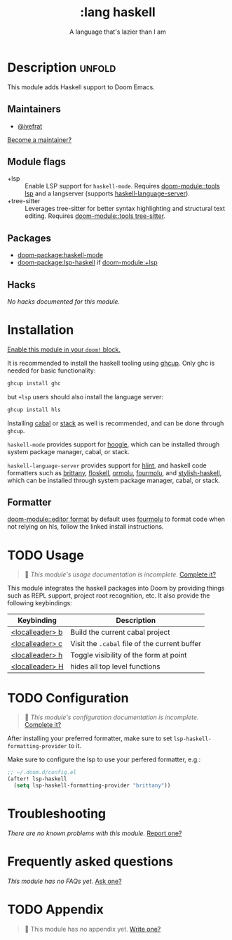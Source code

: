 #+title:    :lang haskell
#+subtitle: A language that's lazier than I am
#+created:  March 29, 2016
#+since:    0.9

* Description :unfold:
This module adds Haskell support to Doom Emacs.

** Maintainers
- [[doom-user:][@iyefrat]]

[[doom-contrib-maintainer:][Become a maintainer?]]

** Module flags
- +lsp ::
  Enable LSP support for ~haskell-mode~. Requires [[doom-module::tools lsp]] and a langserver
  (supports [[https://github.com/haskell/haskell-language-server][haskell-language-server]]).
- +tree-sitter ::
  Leverages tree-sitter for better syntax highlighting and structural text
  editing. Requires [[doom-module::tools tree-sitter]].
  
** Packages
- [[doom-package:haskell-mode]]
- [[doom-package:lsp-haskell]] if [[doom-module:+lsp]]

** Hacks
/No hacks documented for this module./

* Installation
[[id:01cffea4-3329-45e2-a892-95a384ab2338][Enable this module in your ~doom!~ block.]]

It is recommended to install the haskell tooling using [[https://www.haskell.org/ghcup/][ghcup]]. Only ghc is needed
for basic functionality:

#+begin_src sh
ghcup install ghc
#+end_src

but =+lsp= users should also install the language server:

#+begin_src sh
ghcup install hls
#+end_src

Installing [[https://www.haskell.org/cabal/][cabal]] or [[https://docs.haskellstack.org/en/stable/README/][stack]] as well is recommended, and can be done through
=ghcup=.

=haskell-mode= provides support for [[https://github.com/ndmitchell/hoogle][hoogle]], which can be installed through
system package manager, cabal, or stack.

=haskell-language-server= provides support for [[https://github.com/ndmitchell/hlint/][hlint]], and haskell code
formatters such as [[https://github.com/lspitzner/brittany][brittany]], [[https://github.com/ennocramer/floskell][floskell]], [[https://github.com/tweag/ormolu][ormolu]], [[https://github.com/fourmolu/fourmolu][fourmolu]], and [[https://github.com/haskell/stylish-haskell][stylish-haskell]],
which can be installed through system package manager, cabal, or stack.

** Formatter

[[doom-module::editor format]] by default uses [[https://github.com/fourmolu/fourmolu#installation][fourmolu]] to format code when not
relying on hls, follow the linked install instructions.

* TODO Usage
#+begin_quote
 🔨 /This module's usage documentation is incomplete./ [[doom-contrib-module:][Complete it?]]
#+end_quote

This module integrates the haskell packages into Doom by providing things such
as REPL support, project root recognition, etc. It also provide the following
keybindings:

| Keybinding      | Description                                 |
|-----------------+---------------------------------------------|
| [[kbd:][<localleader> b]] | Build the current cabal project             |
| [[kbd:][<localleader> c]] | Visit the =.cabal= file of the current buffer |
| [[kbd:][<localleader> h]] | Toggle visibility of the form at point      |
| [[kbd:][<localleader> H]] | hides all top level functions               |

* TODO Configuration
#+begin_quote
 🔨 /This module's configuration documentation is incomplete./ [[doom-contrib-module:][Complete it?]]
#+end_quote

After installing your preferred formatter, make sure to set
=lsp-haskell-formatting-provider= to it.

Make sure to configure the lsp to use your perfered formatter, e.g.:
#+begin_src emacs-lisp
;; ~/.doom.d/config.el
(after! lsp-haskell
  (setq lsp-haskell-formatting-provider "brittany"))
#+end_src

* Troubleshooting
/There are no known problems with this module./ [[doom-report:][Report one?]]

* Frequently asked questions
/This module has no FAQs yet./ [[doom-suggest-faq:][Ask one?]]

* TODO Appendix
#+begin_quote
🔨 This module has no appendix yet. [[doom-contrib-module:][Write one?]]
#+end_quote
